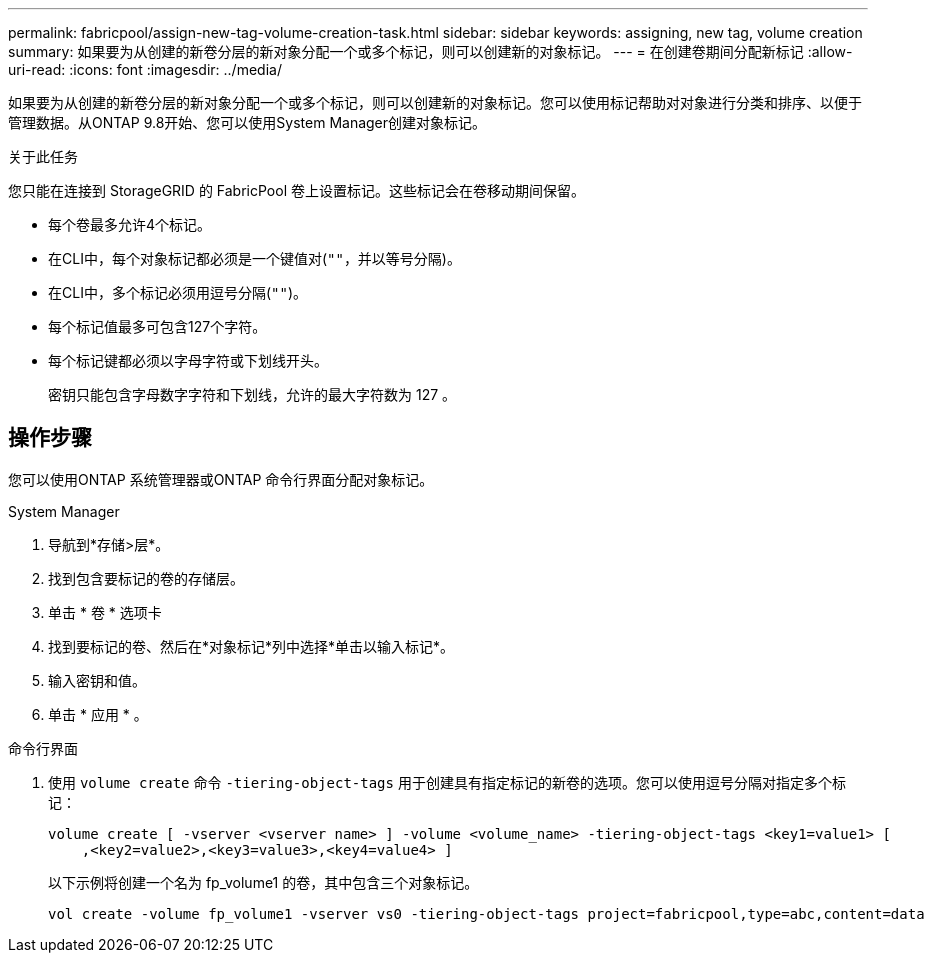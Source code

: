 ---
permalink: fabricpool/assign-new-tag-volume-creation-task.html 
sidebar: sidebar 
keywords: assigning, new tag, volume creation 
summary: 如果要为从创建的新卷分层的新对象分配一个或多个标记，则可以创建新的对象标记。 
---
= 在创建卷期间分配新标记
:allow-uri-read: 
:icons: font
:imagesdir: ../media/


[role="lead"]
如果要为从创建的新卷分层的新对象分配一个或多个标记，则可以创建新的对象标记。您可以使用标记帮助对对象进行分类和排序、以便于管理数据。从ONTAP 9.8开始、您可以使用System Manager创建对象标记。

.关于此任务
您只能在连接到 StorageGRID 的 FabricPool 卷上设置标记。这些标记会在卷移动期间保留。

* 每个卷最多允许4个标记。
* 在CLI中，每个对象标记都必须是一个键值对(`""`，并以等号分隔)。
* 在CLI中，多个标记必须用逗号分隔(`""`)。
* 每个标记值最多可包含127个字符。
* 每个标记键都必须以字母字符或下划线开头。
+
密钥只能包含字母数字字符和下划线，允许的最大字符数为 127 。





== 操作步骤

您可以使用ONTAP 系统管理器或ONTAP 命令行界面分配对象标记。

[role="tabbed-block"]
====
.System Manager
--
. 导航到*存储>层*。
. 找到包含要标记的卷的存储层。
. 单击 * 卷 * 选项卡
. 找到要标记的卷、然后在*对象标记*列中选择*单击以输入标记*。
. 输入密钥和值。
. 单击 * 应用 * 。


--
.命令行界面
--
. 使用 `volume create` 命令 `-tiering-object-tags` 用于创建具有指定标记的新卷的选项。您可以使用逗号分隔对指定多个标记：
+
[listing]
----
volume create [ -vserver <vserver name> ] -volume <volume_name> -tiering-object-tags <key1=value1> [
    ,<key2=value2>,<key3=value3>,<key4=value4> ]
----
+
以下示例将创建一个名为 fp_volume1 的卷，其中包含三个对象标记。

+
[listing]
----
vol create -volume fp_volume1 -vserver vs0 -tiering-object-tags project=fabricpool,type=abc,content=data
----


--
====
